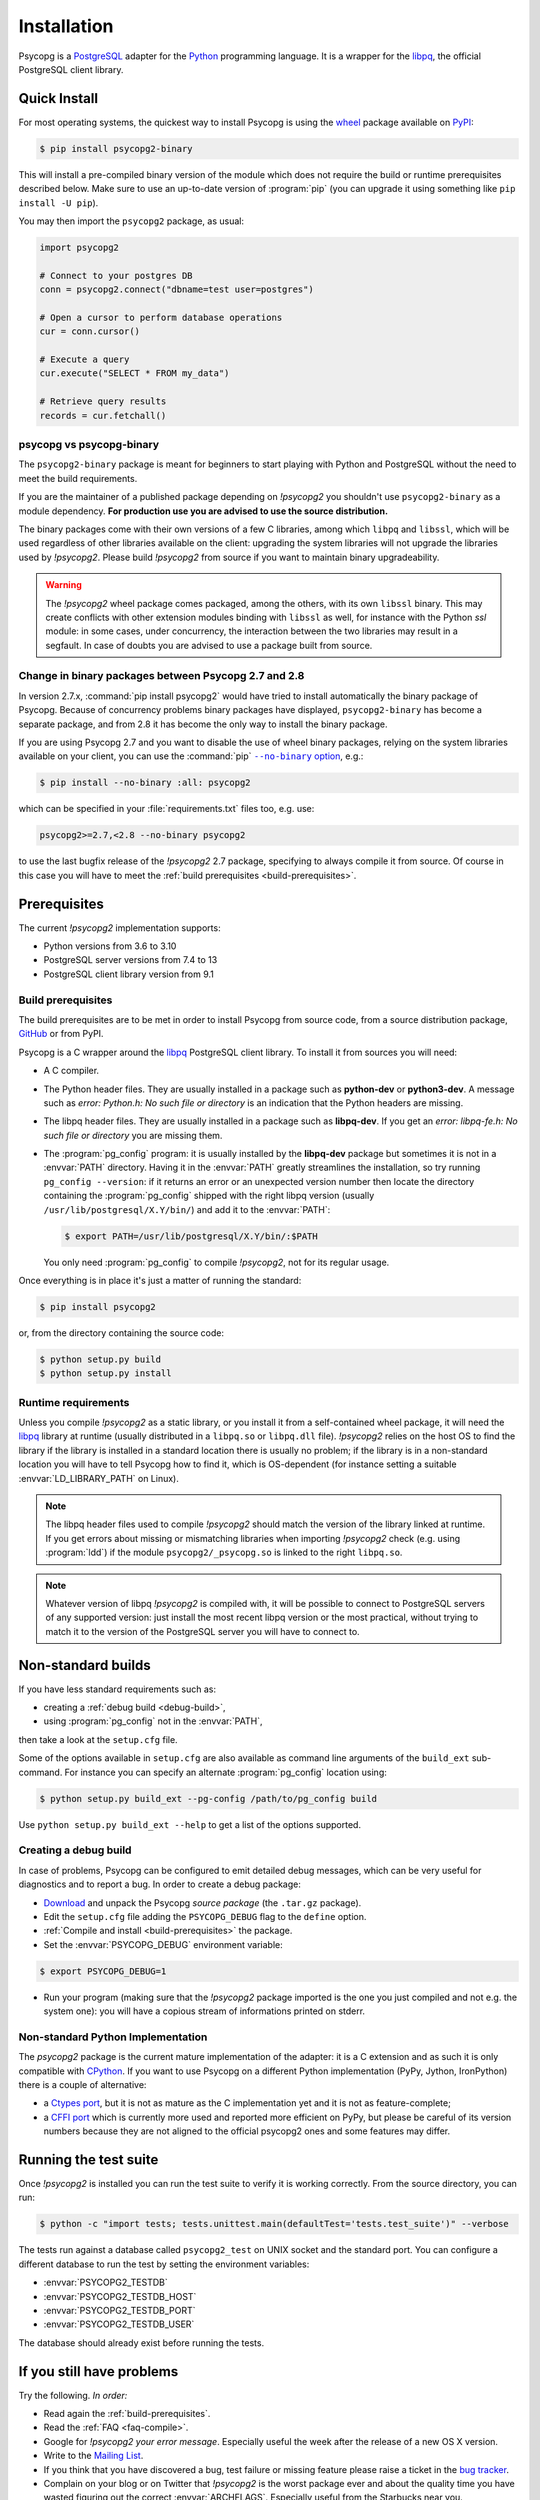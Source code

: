 .. _installation:

Installation
============

.. sectionauthor:: Daniele Varrazzo <daniele.varrazzo@gmail.com>

Psycopg is a PostgreSQL_ adapter for the Python_ programming language. It is a
wrapper for the libpq_, the official PostgreSQL client library.

.. _PostgreSQL: https://www.postgresql.org/
.. _Python: https://www.python.org/


.. index::
    single: Install; from PyPI
    single: Install; wheel
    single: Wheel

.. _binary-packages:

Quick Install
-------------

For most operating systems, the quickest way to install Psycopg is using the
wheel_ package available on PyPI_:

.. code-block:: console

    $ pip install psycopg2-binary

This will install a pre-compiled binary version of the module which does not
require the build or runtime prerequisites described below. Make sure to use
an up-to-date version of :program:`pip` (you can upgrade it using something
like ``pip install -U pip``).

You may then import the ``psycopg2`` package, as usual:

.. code-block:: python

    import psycopg2

    # Connect to your postgres DB
    conn = psycopg2.connect("dbname=test user=postgres")

    # Open a cursor to perform database operations
    cur = conn.cursor()

    # Execute a query
    cur.execute("SELECT * FROM my_data")

    # Retrieve query results
    records = cur.fetchall()

.. _PyPI: https://pypi.org/project/psycopg2-binary/
.. _wheel: https://pythonwheels.com/


psycopg vs psycopg-binary
^^^^^^^^^^^^^^^^^^^^^^^^^

The ``psycopg2-binary`` package is meant for beginners to start playing
with Python and PostgreSQL without the need to meet the build
requirements.

If you are the maintainer of a published package depending on `!psycopg2`
you shouldn't use ``psycopg2-binary`` as a module dependency. **For
production use you are advised to use the source distribution.**

The binary packages come with their own versions of a few C libraries,
among which ``libpq`` and ``libssl``, which will be used regardless of other
libraries available on the client: upgrading the system libraries will not
upgrade the libraries used by `!psycopg2`. Please build `!psycopg2` from
source if you want to maintain binary upgradeability.

.. warning::

    The `!psycopg2` wheel package comes packaged, among the others, with its
    own ``libssl`` binary. This may create conflicts with other extension
    modules binding with ``libssl`` as well, for instance with the Python
    `ssl` module: in some cases, under concurrency, the interaction between
    the two libraries may result in a segfault. In case of doubts you are
    advised to use a package built from source.


.. index::
    single: Install; disable wheel
    single: Wheel; disable

.. _disable-wheel:

Change in binary packages between Psycopg 2.7 and 2.8
^^^^^^^^^^^^^^^^^^^^^^^^^^^^^^^^^^^^^^^^^^^^^^^^^^^^^

In version 2.7.x, :command:`pip install psycopg2` would have tried to install
automatically the binary package of Psycopg. Because of concurrency problems
binary packages have displayed, ``psycopg2-binary`` has become a separate
package, and from 2.8 it has become the only way to install the binary
package.

If you are using Psycopg 2.7 and you want to disable the use of wheel binary
packages, relying on the system libraries available on your client, you
can use the :command:`pip` |--no-binary option|__, e.g.:

.. code-block:: console

    $ pip install --no-binary :all: psycopg2

.. |--no-binary option| replace:: ``--no-binary`` option
.. __: https://pip.pypa.io/en/stable/reference/pip_install/#install-no-binary

which can be specified in your :file:`requirements.txt` files too, e.g. use:

.. code-block:: none

    psycopg2>=2.7,<2.8 --no-binary psycopg2

to use the last bugfix release of the `!psycopg2` 2.7 package, specifying to
always compile it from source. Of course in this case you will have to meet
the :ref:`build prerequisites <build-prerequisites>`.


.. index::
    single: Prerequisites

Prerequisites
-------------

The current `!psycopg2` implementation supports:

..
    NOTE: keep consistent with setup.py and the /features/ page.

- Python versions from 3.6 to 3.10
- PostgreSQL server versions from 7.4 to 13
- PostgreSQL client library version from 9.1



.. _build-prerequisites:

Build prerequisites
^^^^^^^^^^^^^^^^^^^

The build prerequisites are to be met in order to install Psycopg from source
code, from a source distribution package, GitHub_ or from PyPI.

.. _GitHub: https://github.com/psycopg/psycopg2

Psycopg is a C wrapper around the libpq_ PostgreSQL client library. To install
it from sources you will need:

- A C compiler.

- The Python header files. They are usually installed in a package such as
  **python-dev** or **python3-dev**. A message such as *error: Python.h: No
  such file or directory* is an indication that the Python headers are
  missing.

- The libpq header files. They are usually installed in a package such as
  **libpq-dev**. If you get an *error: libpq-fe.h: No such file or directory*
  you are missing them.

- The :program:`pg_config` program: it is usually installed by the
  **libpq-dev** package but sometimes it is not in a :envvar:`PATH` directory.
  Having it in the :envvar:`PATH` greatly streamlines the installation, so try
  running ``pg_config --version``: if it returns an error or an unexpected
  version number then locate the directory containing the :program:`pg_config`
  shipped with the right libpq version (usually
  ``/usr/lib/postgresql/X.Y/bin/``) and add it to the :envvar:`PATH`:

  .. code-block:: console

    $ export PATH=/usr/lib/postgresql/X.Y/bin/:$PATH

  You only need :program:`pg_config` to compile `!psycopg2`, not for its
  regular usage.

Once everything is in place it's just a matter of running the standard:

.. code-block:: console

    $ pip install psycopg2

or, from the directory containing the source code:

.. code-block:: console

    $ python setup.py build
    $ python setup.py install


Runtime requirements
^^^^^^^^^^^^^^^^^^^^

Unless you compile `!psycopg2` as a static library, or you install it from a
self-contained wheel package, it will need the libpq_ library at runtime
(usually distributed in a ``libpq.so`` or ``libpq.dll`` file).  `!psycopg2`
relies on the host OS to find the library if the library is installed in a
standard location there is usually no problem; if the library is in a
non-standard location you will have to tell Psycopg how to find it,
which is OS-dependent (for instance setting a suitable
:envvar:`LD_LIBRARY_PATH` on Linux).

.. note::

    The libpq header files used to compile `!psycopg2` should match the
    version of the library linked at runtime. If you get errors about missing
    or mismatching libraries when importing `!psycopg2` check (e.g. using
    :program:`ldd`) if the module ``psycopg2/_psycopg.so`` is linked to the
    right ``libpq.so``.

.. note::

    Whatever version of libpq `!psycopg2` is compiled with, it will be
    possible to connect to PostgreSQL servers of any supported version: just
    install the most recent libpq version or the most practical, without
    trying to match it to the version of the PostgreSQL server you will have
    to connect to.


.. index::
    single: setup.py
    single: setup.cfg

Non-standard builds
-------------------

If you have less standard requirements such as:

- creating a :ref:`debug build <debug-build>`,
- using :program:`pg_config` not in the :envvar:`PATH`,

then take a look at the ``setup.cfg`` file.

Some of the options available in ``setup.cfg`` are also available as command
line arguments of the ``build_ext`` sub-command. For instance you can specify
an alternate :program:`pg_config` location using:

.. code-block:: console

    $ python setup.py build_ext --pg-config /path/to/pg_config build

Use ``python setup.py build_ext --help`` to get a list of the options
supported.


.. index::
    single: debug
    single: PSYCOPG_DEBUG

.. _debug-build:

Creating a debug build
^^^^^^^^^^^^^^^^^^^^^^

In case of problems, Psycopg can be configured to emit detailed debug
messages, which can be very useful for diagnostics and to report a bug. In
order to create a debug package:

- `Download`__ and unpack the Psycopg *source package* (the ``.tar.gz``
  package).

- Edit the ``setup.cfg`` file adding the ``PSYCOPG_DEBUG`` flag to the
  ``define`` option.

- :ref:`Compile and install <build-prerequisites>` the package.

- Set the :envvar:`PSYCOPG_DEBUG` environment variable:

.. code-block:: console

    $ export PSYCOPG_DEBUG=1

- Run your program (making sure that the `!psycopg2` package imported is the
  one you just compiled and not e.g. the system one): you will have a copious
  stream of informations printed on stderr.

.. __: https://pypi.org/project/psycopg2/#files


Non-standard Python Implementation
^^^^^^^^^^^^^^^^^^^^^^^^^^^^^^^^^^

The `psycopg2` package is the current mature implementation of the adapter: it
is a C extension and as such it is only compatible with CPython_. If you want
to use Psycopg on a different Python implementation (PyPy, Jython, IronPython)
there is a couple of alternative:

- a `Ctypes port`__, but it is not as mature as the C implementation yet
  and it is not as feature-complete;

- a `CFFI port`__ which is currently more used and reported more efficient on
  PyPy, but please be careful of its version numbers because they are not
  aligned to the official psycopg2 ones and some features may differ.

.. _PostgreSQL: https://www.postgresql.org/
.. _Python: https://www.python.org/
.. _libpq: https://www.postgresql.org/docs/current/static/libpq.html
.. _CPython: https://en.wikipedia.org/wiki/CPython
.. _Ctypes: https://docs.python.org/library/ctypes.html
.. __: https://github.com/mvantellingen/psycopg2-ctypes
.. __: https://github.com/chtd/psycopg2cffi


.. index::
    single: tests

.. _test-suite:

Running the test suite
----------------------

Once `!psycopg2` is installed you can run the test suite to verify it is
working correctly. From the source directory, you can run:

.. code-block:: console

    $ python -c "import tests; tests.unittest.main(defaultTest='tests.test_suite')" --verbose

The tests run against a database called ``psycopg2_test`` on UNIX socket and
the standard port. You can configure a different database to run the test by
setting the environment variables:

- :envvar:`PSYCOPG2_TESTDB`
- :envvar:`PSYCOPG2_TESTDB_HOST`
- :envvar:`PSYCOPG2_TESTDB_PORT`
- :envvar:`PSYCOPG2_TESTDB_USER`

The database should already exist before running the tests.


.. _other-problems:

If you still have problems
--------------------------

Try the following. *In order:*

- Read again the :ref:`build-prerequisites`.

- Read the :ref:`FAQ <faq-compile>`.

- Google for `!psycopg2` *your error message*. Especially useful the week
  after the release of a new OS X version.

- Write to the `Mailing List`_.

- If you think that you have discovered a bug, test failure or missing feature
  please raise a ticket in the `bug tracker`_.

- Complain on your blog or on Twitter that `!psycopg2` is the worst package
  ever and about the quality time you have wasted figuring out the correct
  :envvar:`ARCHFLAGS`. Especially useful from the Starbucks near you.

.. _mailing list: https://www.postgresql.org/list/psycopg/
.. _bug tracker: https://github.com/psycopg/psycopg2/issues
